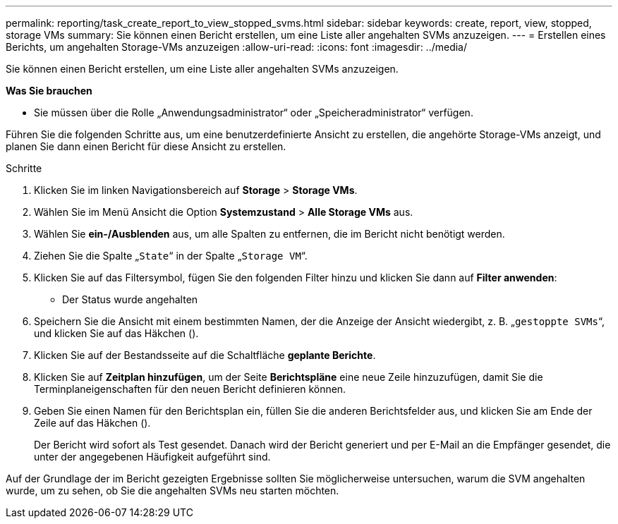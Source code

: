 ---
permalink: reporting/task_create_report_to_view_stopped_svms.html 
sidebar: sidebar 
keywords: create, report, view, stopped, storage VMs 
summary: Sie können einen Bericht erstellen, um eine Liste aller angehalten SVMs anzuzeigen. 
---
= Erstellen eines Berichts, um angehalten Storage-VMs anzuzeigen
:allow-uri-read: 
:icons: font
:imagesdir: ../media/


[role="lead"]
Sie können einen Bericht erstellen, um eine Liste aller angehalten SVMs anzuzeigen.

*Was Sie brauchen*

* Sie müssen über die Rolle „Anwendungsadministrator“ oder „Speicheradministrator“ verfügen.


Führen Sie die folgenden Schritte aus, um eine benutzerdefinierte Ansicht zu erstellen, die angehörte Storage-VMs anzeigt, und planen Sie dann einen Bericht für diese Ansicht zu erstellen.

.Schritte
. Klicken Sie im linken Navigationsbereich auf *Storage* > *Storage VMs*.
. Wählen Sie im Menü Ansicht die Option *Systemzustand* > *Alle Storage VMs* aus.
. Wählen Sie *ein-/Ausblenden* aus, um alle Spalten zu entfernen, die im Bericht nicht benötigt werden.
. Ziehen Sie die Spalte „`State`“ in der Spalte „`Storage VM`“.
. Klicken Sie auf das Filtersymbol, fügen Sie den folgenden Filter hinzu und klicken Sie dann auf *Filter anwenden*:
+
** Der Status wurde angehalten


. Speichern Sie die Ansicht mit einem bestimmten Namen, der die Anzeige der Ansicht wiedergibt, z. B. „`gestoppte SVMs`“, und klicken Sie auf das Häkchen (image:../media/blue_check.gif[""]).
. Klicken Sie auf der Bestandsseite auf die Schaltfläche *geplante Berichte*.
. Klicken Sie auf *Zeitplan hinzufügen*, um der Seite *Berichtspläne* eine neue Zeile hinzuzufügen, damit Sie die Terminplaneigenschaften für den neuen Bericht definieren können.
. Geben Sie einen Namen für den Berichtsplan ein, füllen Sie die anderen Berichtsfelder aus, und klicken Sie am Ende der Zeile auf das Häkchen (image:../media/blue_check.gif[""]).
+
Der Bericht wird sofort als Test gesendet. Danach wird der Bericht generiert und per E-Mail an die Empfänger gesendet, die unter der angegebenen Häufigkeit aufgeführt sind.



Auf der Grundlage der im Bericht gezeigten Ergebnisse sollten Sie möglicherweise untersuchen, warum die SVM angehalten wurde, um zu sehen, ob Sie die angehalten SVMs neu starten möchten.
